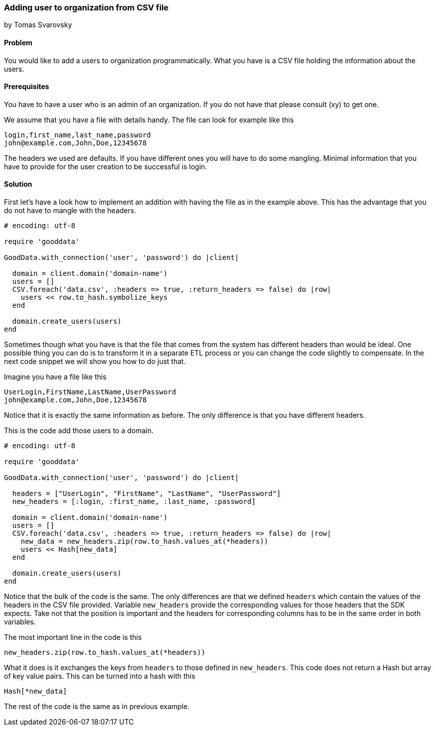 === Adding user to organization from CSV file
by Tomas Svarovsky

==== Problem
You would like to add a users to organization programmatically. What you have is a CSV file holding the information about the users.

==== Prerequisites
You have to have a user who is an admin of an organization. If you do not have that please consult (xy) to get one.

We assume that you have a file with details handy. The file can look for example like this

    login,first_name,last_name,password
    john@example.com,John,Doe,12345678

The headers we used are defaults. If you have different ones you will have to do some mangling. Minimal information that you have to provide for the user creation to be successful is login.

==== Solution

First let's have a look how to implement an addition with having the file as in the example above. This has the advantage that you do not have to mangle with the headers.

[source,ruby]
----
# encoding: utf-8

require 'gooddata'

GoodData.with_connection('user', 'password') do |client|

  domain = client.domain('domain-name')
  users = []
  CSV.foreach('data.csv', :headers => true, :return_headers => false) do |row|
    users << row.to_hash.symbolize_keys
  end

  domain.create_users(users)
end
----

Sometimes though what you have is that the file that comes from the system has different headers than would be ideal. One possible thing you can do is to transform it in a separate ETL process or you can change the code slightly to compensate. In the next code snippet we will show you how to do just that.

Imagine you have a file like this

    UserLogin,FirstName,LastName,UserPassword
    john@example.com,John,Doe,12345678

Notice that it is exactly the same information as before. The only difference is that you have different headers.

This is the code add those users to a domain.

[source,ruby]
----
# encoding: utf-8

require 'gooddata'

GoodData.with_connection('user', 'password') do |client|

  headers = ["UserLogin", "FirstName", "LastName", "UserPassword"]
  new_headers = [:login, :first_name, :last_name, :password]

  domain = client.domain('domain-name')
  users = []
  CSV.foreach('data.csv', :headers => true, :return_headers => false) do |row|
    new_data = new_headers.zip(row.to_hash.values_at(*headers))
    users << Hash[new_data]
  end

  domain.create_users(users)
end
----

Notice that the bulk of the code is the same. The only differences are that we defined `headers` which contain the values of the headers in the CSV file provided. Variable `new_headers` provide the corresponding values for those headers that the SDK expects. Take not that the position is important and the headers for corresponding columns has to be in the same order in both variables.

The most important line in the code is this
  
  new_headers.zip(row.to_hash.values_at(*headers))

What it does is it exchanges the keys from `headers` to those defined in `new_headers`. This code does not return a Hash but array of key value pairs. This can be turned into a hash with this

  Hash[*new_data]

The rest of the code is the same as in previous example.